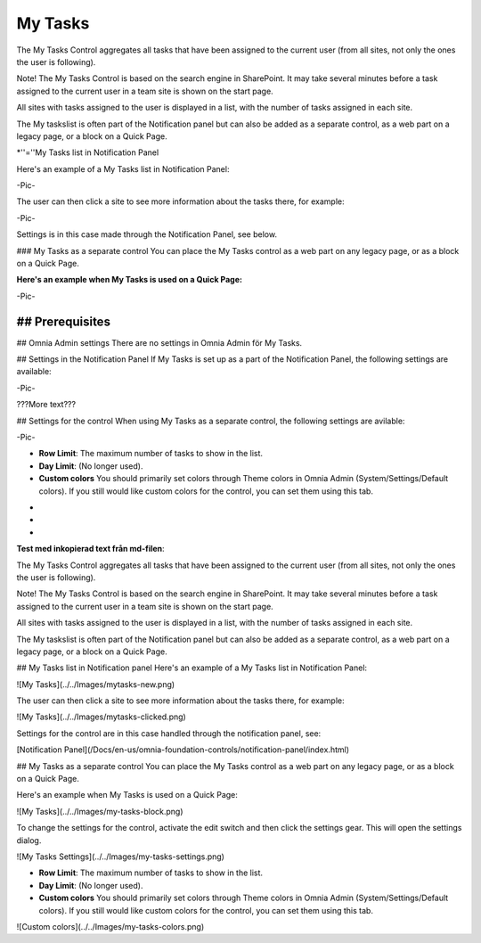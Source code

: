 
My Tasks
===========================
The My Tasks Control aggregates all tasks that have been assigned to the current user (from all sites, not only the ones the user is following). 

Note!
The My Tasks Control is based on the search engine in SharePoint. It may take several minutes before a task assigned to the current user in a team site is shown on the start page.

All sites with tasks assigned to the user is displayed in a list, with the number of tasks assigned in each site. 

The My taskslist is often part of the Notification panel but can also be added as a separate control, as a web part on a legacy page, or a block on a Quick Page.

*''=''My Tasks list in Notification Panel

Here's an example of a My Tasks list in Notification Panel:

-Pic-

The user can then click a site to see more information about the tasks there, for example:

-Pic-

Settings is in this case made through the Notification Panel, see below.

### My Tasks as a separate control
You can place the My Tasks control as a web part on any legacy page, or as a block on a Quick Page.

:Here's an example when My Tasks is used on a Quick Page:

-Pic-

## Prerequisites
????????

## Omnia Admin settings
There are no settings in Omnia Admin för My Tasks.

## Settings in the Notification Panel
If My Tasks is set up as a part of the Notification Panel, the following settings are available:

-Pic-

???More text???

## Settings for the control
When using My Tasks as a separate control, the following settings are avilable:

-Pic-

+ **Row Limit**: The maximum number of tasks to show in the list.
+ **Day Limit**: (No longer used).
+ **Custom colors** You should primarily set colors through Theme colors in Omnia Admin (System/Settings/Default colors). If you still would like custom colors for the control, you can set them using this tab.

-
-
-


**Test med inkopierad text från md-filen**:

The My Tasks Control aggregates all tasks that have been assigned to the current user (from all sites, not only the ones the user is following). 

Note!
The My Tasks Control is based on the search engine in SharePoint. It may take several minutes before a task assigned to the current user in a team site is shown on the start page.

All sites with tasks assigned to the user is displayed in a list, with the number of tasks assigned in each site. 

The My taskslist is often part of the Notification panel but can also be added as a separate control, as a web part on a legacy page, or a block on a Quick Page.

## My Tasks list in Notification panel
Here's an example of a My Tasks list in Notification Panel:

![My Tasks](../../Images/mytasks-new.png)

The user can then click a site to see more information about the tasks there, for example:

![My Tasks](../../Images/mytasks-clicked.png)

Settings for the control are in this case handled through the notification panel, see:

[Notification Panel](/Docs/en-us/omnia-foundation-controls/notification-panel/index.html)

## My Tasks as a separate control
You can place the My Tasks control as a web part on any legacy page, or as a block on a Quick Page.

Here's an example when My Tasks is used on a Quick Page:

![My Tasks](../../Images/my-tasks-block.png)

To change the settings for the control, activate the edit switch and then click the settings gear. This will open the settings dialog.

![My Tasks Settings](../../Images/my-tasks-settings.png)

+ **Row Limit**: The maximum number of tasks to show in the list.
+ **Day Limit**: (No longer used).
+ **Custom colors** You should primarily set colors through Theme colors in Omnia Admin (System/Settings/Default colors). If you still would like custom colors for the control, you can set them using this tab.

![Custom colors](../../Images/my-tasks-colors.png)

